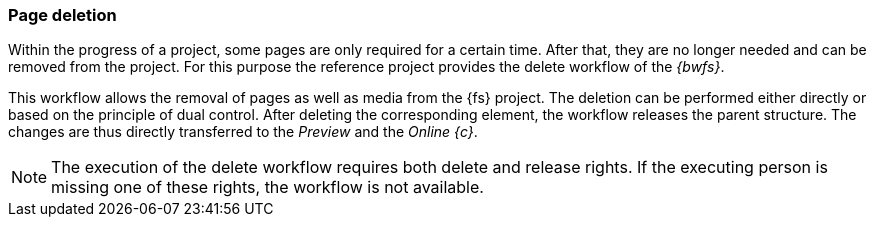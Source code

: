 [[uc_delete_pages]]
=== Page deletion
Within the progress of a project, some pages are only required for a certain time.
After that, they are no longer needed and can be removed from the project.
For this purpose the reference project provides the delete workflow of the _{bwfs}_.

This workflow allows the removal of pages as well as media from the {fs} project.
The deletion can be performed either directly or based on the principle of dual control.
After deleting the corresponding element, the workflow releases the parent structure.
The changes are thus directly transferred to the _Preview_ and the _Online {c}_.

[NOTE]
====
The execution of the delete workflow requires both delete and release rights. 
If the executing person is missing one of these rights, the workflow is not available.
====
